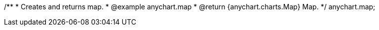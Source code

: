 /**
 * Creates and returns map.
 * @example anychart.map
 * @return {anychart.charts.Map} Map.
 */
anychart.map;

